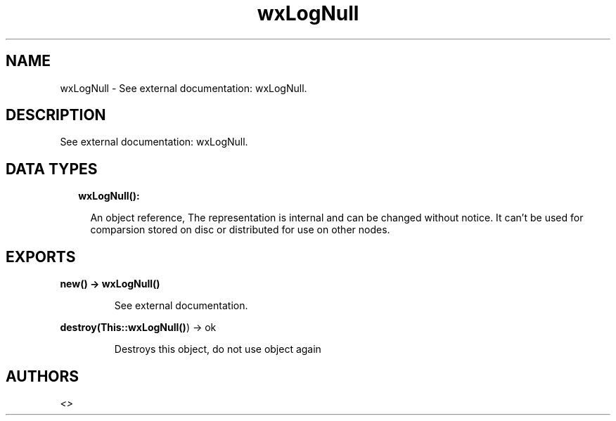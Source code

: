 .TH wxLogNull 3 "wx 1.8.1" "" "Erlang Module Definition"
.SH NAME
wxLogNull \- See external documentation: wxLogNull.
.SH DESCRIPTION
.LP
See external documentation: wxLogNull\&.
.SH "DATA TYPES"

.RS 2
.TP 2
.B
wxLogNull():

.RS 2
.LP
An object reference, The representation is internal and can be changed without notice\&. It can\&'t be used for comparsion stored on disc or distributed for use on other nodes\&.
.RE
.RE
.SH EXPORTS
.LP
.B
new() -> \fBwxLogNull()\fR\&
.br
.RS
.LP
See external documentation\&.
.RE
.LP
.B
destroy(This::\fBwxLogNull()\fR\&) -> ok
.br
.RS
.LP
Destroys this object, do not use object again
.RE
.SH AUTHORS
.LP

.I
<>